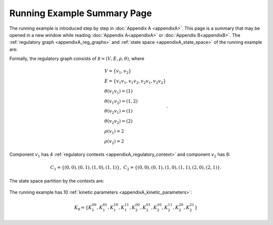 Running Example Summary Page
****************************
The running example is introduced step by step in :doc:`Appendix A <appendixA>`. This page is a summary that may be opened in a new window while reading :doc:`Appendix A<appendixA>` or :doc:`Appendix B<appendixB>`.
The :ref:`regulatory graph <appendixA_reg_graphs>` and :ref:`state space <appendixA_state_space>` of the running example are:

.. image::  images/running_example_01.jpg
	:scale: 50 %
	:align: center

Formally, the regulatory graph consists of :math:`\mathcal R=(V,E,\rho,\theta)`, where


.. math::
	
	\begin{array}{l}
		V=\{v_1,v_2\}\\
		E=\{v_1v_1,v_1v_2,v_2v_1,v_2v_2\}\\
		\theta(v_1v_1)=(1)\\
		\theta(v_1v_2)=(1,2)\\
		\theta(v_2v_1)=(1)\\
		\theta(v_2v_2)=(2)\\
		\rho(v_1)=2\\
		\rho(v_2)=2
	\end{array}.

Component :math:`v_1` has 4 :ref:`regulatory contexts <appendixA_regulatory_context>` and component :math:`v_2` has 6:

.. math::
	
	C_1=\{(0,0),(0,1),(1,0),(1,1)\},\;\;C_2=\{(0,0),(0,1),(1,0),(1,1),(2,0),(2,1)\}.

The state space partition by the contexts are:

	.. image:: images/appendix_A_07.jpg
		:scale: 50%
		:align: center

The running example has 10 :ref:`kinetic parameters <appendixA_kinetic_parameters>`:

.. math::

	K_{\mathcal R}=\{K_1^{00},K_1^{01},K_1^{10},K_1^{11},K_2^{00},K_2^{01},K_2^{10},K_2^{11},K_2^{20},K_2^{21}\}











